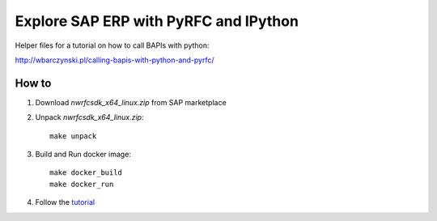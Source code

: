 ======================================
Explore SAP ERP with PyRFC and IPython
======================================

Helper files for a tutorial on how to call BAPIs with python:

http://wbarczynski.pl/calling-bapis-with-python-and-pyrfc/

How to
======

1. Download *nwrfcsdk_x64_linux.zip* from SAP marketplace

2. Unpack *nwrfcsdk_x64_linux.zip*:

   ::

     make unpack

3. Build and Run docker image:


   ::

     make docker_build
     make docker_run

4. Follow the `tutorial <http://wbarczynski.pl/calling-bapis-with-python-and-pyrfc/>`_
